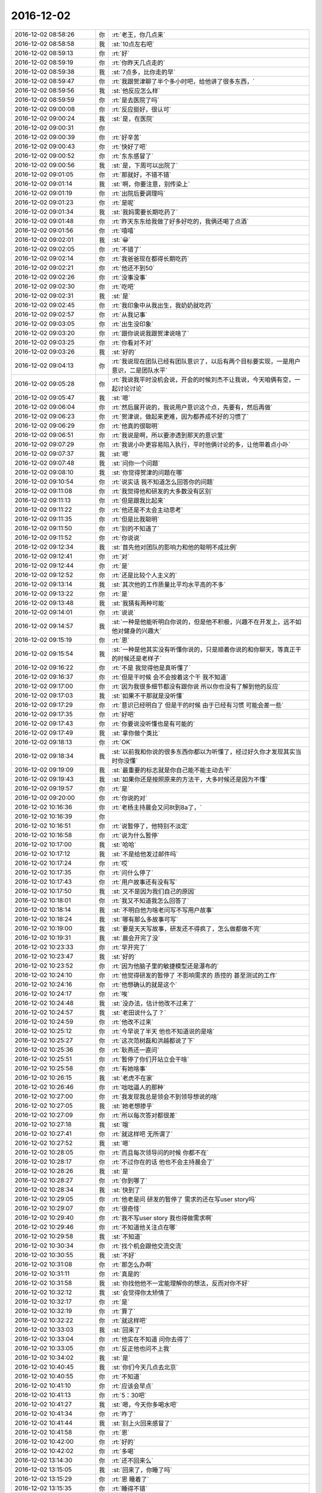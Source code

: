 2016-12-02
-------------

.. list-table::
   :widths: 25, 1, 60

   * - 2016-12-02 08:58:26
     - 你
     - :rt:`老王，你几点来`
   * - 2016-12-02 08:58:58
     - 我
     - :st:`10点左右吧`
   * - 2016-12-02 08:59:13
     - 你
     - :rt:`好`
   * - 2016-12-02 08:59:19
     - 你
     - :rt:`你昨天几点走的`
   * - 2016-12-02 08:59:38
     - 我
     - :st:`7点多，比你走的早`
   * - 2016-12-02 08:59:47
     - 你
     - :rt:`我跟贺津聊了半个多小时吧，给他讲了很多东西，`
   * - 2016-12-02 08:59:56
     - 我
     - :st:`他反应怎么样`
   * - 2016-12-02 08:59:59
     - 你
     - :rt:`是去医院了吗`
   * - 2016-12-02 09:00:08
     - 你
     - :rt:`反应挺好，很认可`
   * - 2016-12-02 09:00:24
     - 我
     - :st:`是，在医院`
   * - 2016-12-02 09:00:31
     - 你
     - .. image:: images/5c28db0ac9885633ade6ae69477b039d.gif
          :width: 100px
   * - 2016-12-02 09:00:39
     - 你
     - :rt:`好辛苦`
   * - 2016-12-02 09:00:43
     - 你
     - :rt:`快好了吧`
   * - 2016-12-02 09:00:52
     - 你
     - :rt:`东东感冒了`
   * - 2016-12-02 09:00:56
     - 我
     - :st:`是，下周可以出院了`
   * - 2016-12-02 09:01:05
     - 你
     - :rt:`那就好，不错不错`
   * - 2016-12-02 09:01:14
     - 我
     - :st:`啊，你要注意，别传染上`
   * - 2016-12-02 09:01:19
     - 你
     - :rt:`出院后要调理吗`
   * - 2016-12-02 09:01:23
     - 你
     - :rt:`是呢`
   * - 2016-12-02 09:01:34
     - 我
     - :st:`我妈需要长期吃药了`
   * - 2016-12-02 09:01:48
     - 你
     - :rt:`昨天东东给我做了好多好吃的，我俩还喝了点酒`
   * - 2016-12-02 09:01:56
     - 你
     - :rt:`嘻嘻`
   * - 2016-12-02 09:02:01
     - 我
     - :st:`😀`
   * - 2016-12-02 09:02:05
     - 你
     - :rt:`不错了`
   * - 2016-12-02 09:02:14
     - 你
     - :rt:`我爸爸现在都得长期吃药`
   * - 2016-12-02 09:02:21
     - 你
     - :rt:`他还不到50`
   * - 2016-12-02 09:02:26
     - 你
     - :rt:`没事没事`
   * - 2016-12-02 09:02:30
     - 你
     - :rt:`吃吧`
   * - 2016-12-02 09:02:31
     - 我
     - :st:`是`
   * - 2016-12-02 09:02:45
     - 你
     - :rt:`我印象中从我出生，我奶奶就吃药`
   * - 2016-12-02 09:02:57
     - 你
     - :rt:`从我记事`
   * - 2016-12-02 09:03:05
     - 你
     - :rt:`出生没印象`
   * - 2016-12-02 09:03:20
     - 你
     - :rt:`跟你说说我跟贺津说啥了`
   * - 2016-12-02 09:03:25
     - 你
     - :rt:`你看对不对`
   * - 2016-12-02 09:03:26
     - 我
     - :st:`好的`
   * - 2016-12-02 09:04:13
     - 你
     - :rt:`我说现在团队已经有团队意识了，以后有两个目标要实现，一是用户意识，二是团队水平`
   * - 2016-12-02 09:05:28
     - 你
     - :rt:`我说我平时没机会说，开会的时候刘杰不让我说，今天咱俩有空，一起讨论讨论`
   * - 2016-12-02 09:05:47
     - 我
     - :st:`嗯`
   * - 2016-12-02 09:06:04
     - 你
     - :rt:`然后展开说的，我说用户意识这个点，先要有，然后再做`
   * - 2016-12-02 09:06:23
     - 你
     - :rt:`贺津说，做起来更难，因为都养成不好的习惯了`
   * - 2016-12-02 09:06:29
     - 你
     - :rt:`他真的很聪明`
   * - 2016-12-02 09:06:51
     - 你
     - :rt:`我说是啊，所以要渗透到那天的意识里`
   * - 2016-12-02 09:07:29
     - 你
     - :rt:`我说小卟更容易陷入执行，平时他俩讨论的多，让他带着点小卟`
   * - 2016-12-02 09:07:37
     - 我
     - :st:`嗯`
   * - 2016-12-02 09:07:48
     - 我
     - :st:`问你一个问题`
   * - 2016-12-02 09:08:10
     - 我
     - :st:`你觉得贺津的问题在哪`
   * - 2016-12-02 09:10:54
     - 你
     - :rt:`说实话 我不知道怎么回答你的问题`
   * - 2016-12-02 09:11:08
     - 你
     - :rt:`我觉得他和研发的大多数没有区别`
   * - 2016-12-02 09:11:13
     - 你
     - :rt:`但是跟我比起来`
   * - 2016-12-02 09:11:22
     - 你
     - :rt:`他还是不太会主动思考`
   * - 2016-12-02 09:11:35
     - 你
     - :rt:`但是比我聪明`
   * - 2016-12-02 09:11:50
     - 你
     - :rt:`别的不知道了`
   * - 2016-12-02 09:11:52
     - 你
     - :rt:`你说说`
   * - 2016-12-02 09:12:34
     - 我
     - :st:`首先他对团队的影响力和他的聪明不成比例`
   * - 2016-12-02 09:12:41
     - 你
     - :rt:`对`
   * - 2016-12-02 09:12:44
     - 你
     - :rt:`是`
   * - 2016-12-02 09:12:52
     - 你
     - :rt:`还是比较个人主义的`
   * - 2016-12-02 09:13:14
     - 我
     - :st:`其次他的工作质量比平均水平高的不多`
   * - 2016-12-02 09:13:22
     - 你
     - :rt:`是`
   * - 2016-12-02 09:13:48
     - 我
     - :st:`我猜有两种可能`
   * - 2016-12-02 09:14:01
     - 你
     - :rt:`说说`
   * - 2016-12-02 09:14:57
     - 我
     - :st:`一种是他能听明白你说的，但是他不积极，兴趣不在开发上，远不如他对健身的兴趣大`
   * - 2016-12-02 09:15:19
     - 你
     - :rt:`恩`
   * - 2016-12-02 09:15:54
     - 我
     - :st:`一种是他其实没有听懂你说的，只是顺着你说的和你聊天，等真正干的时候还是老样子`
   * - 2016-12-02 09:16:22
     - 你
     - :rt:`不是 我觉得他是真听懂了`
   * - 2016-12-02 09:16:37
     - 你
     - :rt:`但是干时候 会不会按着这个干 我不知道`
   * - 2016-12-02 09:17:00
     - 你
     - :rt:`因为我很多细节都没有跟你说 所以你也没有了解到他的反应`
   * - 2016-12-02 09:17:03
     - 我
     - :st:`如果不干那就是没听懂`
   * - 2016-12-02 09:17:29
     - 你
     - :rt:`意识已经明白了 但是干的时候 由于已经有习惯 可能会差一些`
   * - 2016-12-02 09:17:35
     - 你
     - :rt:`好吧`
   * - 2016-12-02 09:17:43
     - 你
     - :rt:`你要说没听懂也是有可能的`
   * - 2016-12-02 09:17:49
     - 我
     - :st:`拿你做个类比`
   * - 2016-12-02 09:18:13
     - 你
     - :rt:`OK`
   * - 2016-12-02 09:18:34
     - 我
     - :st:`以前我和你说的很多东西你都以为听懂了，经过好久你才发现其实当时你没懂`
   * - 2016-12-02 09:19:09
     - 我
     - :st:`最重要的标志就是你自己能不能主动去干`
   * - 2016-12-02 09:19:43
     - 我
     - :st:`如果你还是按照原来的方法干，大多时候还是因为不懂`
   * - 2016-12-02 09:19:57
     - 你
     - :rt:`是`
   * - 2016-12-02 09:20:00
     - 你
     - :rt:`你说的对`
   * - 2016-12-02 10:16:36
     - 你
     - :rt:`老杨主持晨会又问8t到8a了，`
   * - 2016-12-02 10:16:39
     - 你
     - .. image:: images/f64d6b007c0790a42682c21a6e90cba8.gif
          :width: 100px
   * - 2016-12-02 10:16:51
     - 你
     - :rt:`说暂停了，他特别不淡定`
   * - 2016-12-02 10:16:58
     - 你
     - :rt:`说为什么暂停`
   * - 2016-12-02 10:17:00
     - 我
     - :st:`哈哈`
   * - 2016-12-02 10:17:12
     - 我
     - :st:`不是给他发过邮件吗`
   * - 2016-12-02 10:17:24
     - 你
     - :rt:`哎`
   * - 2016-12-02 10:17:35
     - 你
     - :rt:`问什么停了`
   * - 2016-12-02 10:17:43
     - 你
     - :rt:`用户故事还有没有写`
   * - 2016-12-02 10:17:50
     - 我
     - :st:`又不是因为我们自己的原因`
   * - 2016-12-02 10:18:01
     - 你
     - :rt:`我又不知道我怎么回答了`
   * - 2016-12-02 10:18:14
     - 我
     - :st:`不明白他为啥老问写不写用户故事`
   * - 2016-12-02 10:18:24
     - 我
     - :st:`哪有那么多故事可写`
   * - 2016-12-02 10:19:00
     - 我
     - :st:`要是天天写故事，研发还不得疯了，怎么做都做不完`
   * - 2016-12-02 10:19:31
     - 我
     - :st:`晨会开完了没`
   * - 2016-12-02 10:23:33
     - 你
     - :rt:`早开完了`
   * - 2016-12-02 10:23:47
     - 我
     - :st:`好的`
   * - 2016-12-02 10:23:52
     - 你
     - :rt:`因为他脑子里的敏捷模型还是瀑布的`
   * - 2016-12-02 10:24:10
     - 你
     - :rt:`他觉得研发的暂停了  不影响需求的 质控的 甚至测试的工作`
   * - 2016-12-02 10:24:16
     - 你
     - :rt:`他想确认的就是这个`
   * - 2016-12-02 10:24:17
     - 你
     - :rt:`唉`
   * - 2016-12-02 10:24:48
     - 我
     - :st:`没办法，估计他改不过来了`
   * - 2016-12-02 10:24:57
     - 我
     - :st:`老田说什么了？`
   * - 2016-12-02 10:24:59
     - 你
     - :rt:`他改不过来`
   * - 2016-12-02 10:25:12
     - 你
     - :rt:`今早说了半天 他也不知道说的是啥`
   * - 2016-12-02 10:25:27
     - 你
     - :rt:`这次范树磊和洪越都说了下`
   * - 2016-12-02 10:25:36
     - 你
     - :rt:`耿燕还一直问`
   * - 2016-12-02 10:25:51
     - 你
     - :rt:`暂停了你们开站立会干啥`
   * - 2016-12-02 10:25:58
     - 你
     - :rt:`有她啥事`
   * - 2016-12-02 10:26:15
     - 我
     - :st:`老虎不在家`
   * - 2016-12-02 10:26:46
     - 你
     - :rt:`咄咄逼人的那种`
   * - 2016-12-02 10:27:00
     - 你
     - :rt:`我发现我总是领会不到领导想说的啥`
   * - 2016-12-02 10:27:05
     - 我
     - :st:`她老想掺乎`
   * - 2016-12-02 10:27:09
     - 你
     - :rt:`所以每次答对都很差`
   * - 2016-12-02 10:27:18
     - 我
     - :st:`哦`
   * - 2016-12-02 10:27:41
     - 你
     - :rt:`就这样吧 无所谓了`
   * - 2016-12-02 10:27:52
     - 我
     - :st:`嗯`
   * - 2016-12-02 10:28:05
     - 你
     - :rt:`而且每次领导问的时候 你都不在`
   * - 2016-12-02 10:28:17
     - 你
     - :rt:`不过你在的话 他也不会主持晨会了`
   * - 2016-12-02 10:28:26
     - 我
     - :st:`是`
   * - 2016-12-02 10:28:27
     - 你
     - :rt:`你到哪了`
   * - 2016-12-02 10:28:34
     - 我
     - :st:`快到了`
   * - 2016-12-02 10:29:05
     - 你
     - :rt:`他老是问 研发的暂停了 需求的还在写user story吗`
   * - 2016-12-02 10:29:07
     - 你
     - :rt:`很奇怪`
   * - 2016-12-02 10:29:40
     - 你
     - :rt:`我不写user story 我也得做需求啊`
   * - 2016-12-02 10:29:46
     - 你
     - :rt:`不知道他关注点在哪`
   * - 2016-12-02 10:29:58
     - 我
     - :st:`不知道`
   * - 2016-12-02 10:30:34
     - 你
     - :rt:`找个机会跟他交流交流`
   * - 2016-12-02 10:30:55
     - 我
     - :st:`不好`
   * - 2016-12-02 10:31:08
     - 你
     - :rt:`那怎么办啊`
   * - 2016-12-02 10:31:11
     - 你
     - :rt:`真是的`
   * - 2016-12-02 10:31:58
     - 我
     - :st:`你找他他不一定能理解你的想法，反而对你不好`
   * - 2016-12-02 10:32:12
     - 我
     - :st:`会觉得你太矫情了`
   * - 2016-12-02 10:32:17
     - 你
     - :rt:`是`
   * - 2016-12-02 10:32:19
     - 你
     - :rt:`算了`
   * - 2016-12-02 10:32:22
     - 你
     - :rt:`就这样吧`
   * - 2016-12-02 10:33:03
     - 我
     - :st:`回来了`
   * - 2016-12-02 10:33:04
     - 你
     - :rt:`他实在不知道 问你去得了`
   * - 2016-12-02 10:33:05
     - 你
     - :rt:`反正他也问不上我`
   * - 2016-12-02 10:34:02
     - 我
     - :st:`是`
   * - 2016-12-02 10:40:45
     - 我
     - :st:`你们今天几点去北京`
   * - 2016-12-02 10:40:55
     - 你
     - :rt:`不知道`
   * - 2016-12-02 10:41:10
     - 你
     - :rt:`应该会早点`
   * - 2016-12-02 10:41:13
     - 你
     - :rt:`5：30吧`
   * - 2016-12-02 10:41:27
     - 我
     - :st:`嗯，今天你多喝水吧`
   * - 2016-12-02 10:41:34
     - 你
     - :rt:`咋了`
   * - 2016-12-02 10:41:44
     - 我
     - :st:`别上火回来感冒了`
   * - 2016-12-02 10:41:58
     - 你
     - :rt:`恩`
   * - 2016-12-02 10:42:00
     - 你
     - :rt:`好的`
   * - 2016-12-02 10:42:02
     - 你
     - :rt:`多喝`
   * - 2016-12-02 13:14:30
     - 你
     - :rt:`还不回来么`
   * - 2016-12-02 13:15:05
     - 我
     - :st:`回来了，你睡了吗`
   * - 2016-12-02 13:15:29
     - 你
     - :rt:`恩 睡着了`
   * - 2016-12-02 13:15:35
     - 你
     - :rt:`睡得不错`
   * - 2016-12-02 13:15:36
     - 我
     - :st:`好的`
   * - 2016-12-02 13:15:41
     - 你
     - :rt:`我今天还没跟你说话呢`
   * - 2016-12-02 13:15:51
     - 我
     - :st:`是[微笑]`
   * - 2016-12-02 13:18:40
     - 我
     - :st:`上午你都忙什么了`
   * - 2016-12-02 13:19:09
     - 你
     - :rt:`什么都没忙 开了个会`
   * - 2016-12-02 13:19:33
     - 你
     - :rt:`刘杰跟你说给杨总发邮件的事了吗`
   * - 2016-12-02 13:19:50
     - 我
     - :st:`说了，无所谓了`
   * - 2016-12-02 13:20:25
     - 你
     - :rt:`无所谓`
   * - 2016-12-02 13:20:35
     - 你
     - :rt:`我上午跟杨总说了句 他根本不关心`
   * - 2016-12-02 13:20:43
     - 你
     - :rt:`他就是想知道为什么暂停了`
   * - 2016-12-02 13:20:44
     - 我
     - :st:`下午我要去听他们的任职资格培训`
   * - 2016-12-02 13:20:49
     - 你
     - :rt:`哦`
   * - 2016-12-02 13:20:50
     - 你
     - :rt:`去吧`
   * - 2016-12-02 13:42:40
     - 你
     - :rt:`这么点事 怎么弄这么磨叽`
   * - 2016-12-02 13:43:06
     - 我
     - :st:`哈哈，还不都是田整的`
   * - 2016-12-02 13:43:23
     - 你
     - :rt:`真磨叽`
   * - 2016-12-02 13:43:38
     - 我
     - :st:`你知道当初我让他使劲要机器，他和我说要不来，就这么多`
   * - 2016-12-02 13:43:44
     - 你
     - :rt:`他现在之所以成保姆 还是最开始要资源的时候 要的少`
   * - 2016-12-02 13:44:26
     - 我
     - :st:`他当初不想让我插手，大包大揽`
   * - 2016-12-02 13:44:34
     - 我
     - :st:`现在出事自己兜着吧`
   * - 2016-12-02 13:44:38
     - 你
     - :rt:`唉`
   * - 2016-12-02 13:44:42
     - 你
     - :rt:`那肯定的啊`
   * - 2016-12-02 13:44:45
     - 你
     - :rt:`二组就那么水平`
   * - 2016-12-02 13:44:57
     - 你
     - :rt:`他自己水平高 起100个都能干活`
   * - 2016-12-02 13:45:15
     - 你
     - :rt:`现在二组水平低 当初要的时候多要不就行了`
   * - 2016-12-02 13:45:38
     - 我
     - :st:`唉`
   * - 2016-12-02 13:46:10
     - 我
     - :st:`你知道，老田就是胳臂肘往外拐的人`
   * - 2016-12-02 13:46:49
     - 我
     - :st:`你看现在这种情况，他不说去想法要机器，反而说二组配的不对`
   * - 2016-12-02 13:47:00
     - 你
     - :rt:`就是呗`
   * - 2016-12-02 13:47:03
     - 你
     - :rt:`就是没能力`
   * - 2016-12-02 13:47:11
     - 我
     - :st:`哪有这种出了事压榨自己人的道理`
   * - 2016-12-02 13:47:19
     - 你
     - :rt:`他总是这样啊`
   * - 2016-12-02 13:50:48
     - 你
     - :rt:`业务分析能力(BusinessAnalysis)
       • 工程技术能力(Engineering)
       • 领导和协调能力`
   * - 2016-12-02 13:51:02
     - 你
     - :rt:`PO的这些个能力里边的工程技术指什么`
   * - 2016-12-02 13:51:24
     - 我
     - :st:`就是软件工程的工程`
   * - 2016-12-02 13:51:35
     - 你
     - :rt:`哦`
   * - 2016-12-02 14:05:38
     - 我
     - :st:`你从哪看来的`
   * - 2016-12-02 14:05:58
     - 你
     - :rt:`你发给我的ppt`
   * - 2016-12-02 14:06:10
     - 我
     - :st:`我写的吗？`
   * - 2016-12-02 14:06:56
     - 你
     - :rt:`不是`
   * - 2016-12-02 14:07:04
     - 你
     - :rt:`是你很早发给我的一个`
   * - 2016-12-02 14:07:10
     - 你
     - :rt:`scrum.pdf的`
   * - 2016-12-02 14:07:27
     - 你
     - .. image:: images/117209.jpg
          :width: 100px
   * - 2016-12-02 14:07:37
     - 我
     - :st:`哦，我想不起来了`
   * - 2016-12-02 14:08:43
     - 你
     - :rt:`没事啊`
   * - 2016-12-02 14:08:48
     - 你
     - :rt:`想不起来拉倒`
   * - 2016-12-02 14:08:55
     - 你
     - :rt:`你今天下午是不是很忙啊`
   * - 2016-12-02 14:09:05
     - 我
     - :st:`不忙`
   * - 2016-12-02 14:09:10
     - 我
     - :st:`可以陪你`
   * - 2016-12-02 14:09:22
     - 你
     - :rt:`你不是要审核他们的PPT吗`
   * - 2016-12-02 14:09:47
     - 我
     - :st:`对呀，分一小块精力就够了`
   * - 2016-12-02 14:10:04
     - 我
     - :st:`这些东西对我来说还不是问题`
   * - 2016-12-02 14:10:12
     - 你
     - :rt:`哈哈`
   * - 2016-12-02 14:11:50
     - 你
     - :rt:`那次刘杰说加任务 你说怎么研发的说加任务就加任务呢   这句话什么意思啊`
   * - 2016-12-02 14:11:58
     - 你
     - :rt:`就是VM迁移之前`
   * - 2016-12-02 14:12:05
     - 你
     - :rt:`你还记得吗`
   * - 2016-12-02 14:12:10
     - 我
     - :st:`记得`
   * - 2016-12-02 14:12:38
     - 我
     - :st:`要保证sprint的严肃性`
   * - 2016-12-02 14:13:10
     - 你
     - :rt:`要是整个团队都认可了 加任务 那就得加吧`
   * - 2016-12-02 14:13:15
     - 我
     - :st:`否则迭代变来变去怎么保证进度`
   * - 2016-12-02 14:13:33
     - 你
     - :rt:`明白了`
   * - 2016-12-02 14:15:50
     - 我
     - :st:`现在研发把task当成一个救命稻草`
   * - 2016-12-02 14:16:03
     - 你
     - :rt:`研发的事太多了`
   * - 2016-12-02 14:16:06
     - 我
     - :st:`但凡干点活都要加task`
   * - 2016-12-02 14:16:07
     - 你
     - :rt:`各种幺蛾子`
   * - 2016-12-02 14:16:16
     - 你
     - :rt:`是呗`
   * - 2016-12-02 14:16:24
     - 你
     - :rt:`小卜是`
   * - 2016-12-02 14:16:27
     - 你
     - :rt:`贺津没有`
   * - 2016-12-02 14:16:45
     - 你
     - :rt:`我觉得一组的随便哪个 比二组最好的都强`
   * - 2016-12-02 14:16:48
     - 我
     - :st:`所以不能让他们随便加`
   * - 2016-12-02 14:16:55
     - 你
     - :rt:`恩`
   * - 2016-12-02 14:16:57
     - 我
     - :st:`是`
   * - 2016-12-02 14:17:08
     - 我
     - :st:`不是一个档次的`
   * - 2016-12-02 14:17:28
     - 你
     - :rt:`对啊`
   * - 2016-12-02 14:18:13
     - 你
     - :rt:`而且 昨天我跟贺津说的话 贺津要我今天开个会 给大家说一下 今早开完会了 我觉得他们都认为我说的是废话 根本没往脑子里进`
   * - 2016-12-02 14:18:27
     - 你
     - :rt:`而且刘杰就是个搅和事的`
   * - 2016-12-02 14:18:37
     - 你
     - :rt:`啥也不懂 一直装明白`
   * - 2016-12-02 14:18:54
     - 你
     - :rt:`我不说他也不说 我一说他就开始说`
   * - 2016-12-02 14:19:01
     - 我
     - :st:`嗯`
   * - 2016-12-02 14:19:19
     - 你
     - :rt:`就这样吧 我也不想管了`
   * - 2016-12-02 14:19:32
     - 你
     - :rt:`我还是专心钻研我的scrum吧`
   * - 2016-12-02 14:19:49
     - 我
     - :st:`是`
   * - 2016-12-02 14:20:08
     - 你
     - :rt:`管还容易陷入细节去`
   * - 2016-12-02 14:20:15
     - 你
     - :rt:`目标都找不到了`
   * - 2016-12-02 14:20:28
     - 你
     - :rt:`出头的事 多让她干吧`
   * - 2016-12-02 14:20:30
     - 我
     - :st:`没错`
   * - 2016-12-02 14:20:38
     - 你
     - :rt:`我要退居二线了`
   * - 2016-12-02 14:20:46
     - 我
     - :st:`😀`
   * - 2016-12-02 14:21:10
     - 你
     - :rt:`就今早给杨总汇报 说这两天VM的时候 研发的干啥 你猜人家刘杰写的啥`
   * - 2016-12-02 14:21:24
     - 你
     - :rt:`（1）       明确了后续任务的设计思路`
   * - 2016-12-02 14:21:41
     - 你
     - :rt:`这杨总看了 骗鬼呢吧`
   * - 2016-12-02 14:21:52
     - 你
     - :rt:`能再虚点吗`
   * - 2016-12-02 14:22:00
     - 我
     - :st:`😀`
   * - 2016-12-02 14:22:15
     - 你
     - :rt:`我懒得管`
   * - 2016-12-02 14:22:17
     - 你
     - :rt:`不管了`
   * - 2016-12-02 14:22:20
     - 你
     - :rt:`也管不了`
   * - 2016-12-02 14:22:25
     - 你
     - :rt:`反正他们也不是我的人`
   * - 2016-12-02 14:22:34
     - 我
     - :st:`不过我觉得你还不能退`
   * - 2016-12-02 14:22:48
     - 你
     - :rt:`不退`
   * - 2016-12-02 14:22:59
     - 你
     - :rt:`我是这些无关紧要的事不管了`
   * - 2016-12-02 14:23:05
     - 我
     - :st:`你需要拿这次当锻炼的机会`
   * - 2016-12-02 14:23:11
     - 你
     - :rt:`以后的政治课 只给贺津上`
   * - 2016-12-02 14:24:56
     - 你
     - .. image:: images/117269.jpg
          :width: 100px
   * - 2016-12-02 14:25:03
     - 你
     - :rt:`看蓝体字`
   * - 2016-12-02 14:25:28
     - 我
     - :st:`嗯`
   * - 2016-12-02 14:32:46
     - 你
     - :rt:`亲 我想到一点`
   * - 2016-12-02 14:36:42
     - 我
     - :st:`说吧`
   * - 2016-12-02 14:36:56
     - 你
     - :rt:`既然task 是全力以赴完成所需的时间  而且我看ppt的后边还说『更新Sprint Backlog,包括增减任务项、更新任务进度和状态』  也就是说task是可以删减的  但是task任意删减后进度怎么保障呢 ？靠每个人的用户意识 。这条逻辑是对的。`
   * - 2016-12-02 14:37:39
     - 你
     - :rt:`可是 我们评估完task后 release的时间  是需要告知用户的 一旦发现不能完成就需要PO和客户谈对吗`
   * - 2016-12-02 14:37:52
     - 我
     - :st:`对呀`
   * - 2016-12-02 14:40:27
     - 我
     - :st:`还有吗`
   * - 2016-12-02 14:40:36
     - 你
     - :rt:`我没想好`
   * - 2016-12-02 14:40:40
     - 你
     - :rt:`稍等`
   * - 2016-12-02 14:56:15
     - 你
     - :rt:`对了 RPM包的那个需求 早上开晨会的时候洪越说开发单独工具  杨总不需要`
   * - 2016-12-02 14:56:29
     - 你
     - :rt:`但是杨总说的是 不需要图形化的`
   * - 2016-12-02 14:56:37
     - 你
     - :rt:`早上说了句`
   * - 2016-12-02 14:56:41
     - 你
     - :rt:`旭明估计会跟你说的`
   * - 2016-12-02 14:56:42
     - 我
     - :st:`哦`
   * - 2016-12-02 14:57:04
     - 我
     - :st:`这个我打算让番薯干`
   * - 2016-12-02 14:57:34
     - 你
     - :rt:`我知道`
   * - 2016-12-02 14:57:45
     - 你
     - :rt:`不是因为Python啥的这边不熟嘛`
   * - 2016-12-02 14:57:52
     - 你
     - :rt:`你问问旭明吧`
   * - 2016-12-02 14:57:59
     - 我
     - :st:`好的`
   * - 2016-12-02 15:34:13
     - 你
     - :rt:`我今天估计得早走`
   * - 2016-12-02 15:34:37
     - 我
     - :st:`好吧，我争取快点，早点回去`
   * - 2016-12-02 15:34:52
     - 你
     - :rt:`为啥`
   * - 2016-12-02 15:34:57
     - 你
     - :rt:`你不回来我也可以走`
   * - 2016-12-02 15:35:02
     - 你
     - :rt:`哈哈`
   * - 2016-12-02 15:35:11
     - 我
     - :st:`那我就看不见你啦[流泪]`
   * - 2016-12-02 15:35:37
     - 你
     - :rt:`哈哈`
   * - 2016-12-02 15:35:39
     - 你
     - :rt:`是呗`
   * - 2016-12-02 15:36:05
     - 我
     - :st:`还有三个人[大哭]`
   * - 2016-12-02 15:38:41
     - 你
     - :rt:`哈哈`
   * - 2016-12-02 15:38:45
     - 你
     - :rt:`我还不走呢`
   * - 2016-12-02 15:38:49
     - 你
     - :rt:`只是会早走`
   * - 2016-12-02 15:38:55
     - 我
     - :st:`嗯`
   * - 2016-12-02 15:39:05
     - 我
     - :st:`我已经催他们了`
   * - 2016-12-02 15:39:26
     - 我
     - :st:`他们敢给我拖[发怒]`
   * - 2016-12-02 15:39:29
     - 你
     - :rt:`哈哈`
   * - 2016-12-02 15:39:33
     - 你
     - :rt:`真厉害`
   * - 2016-12-02 15:39:54
     - 你
     - :rt:`我也想让你回来`
   * - 2016-12-02 15:40:07
     - 我
     - :st:`嗯`
   * - 2016-12-02 15:44:18
     - 你
     - :rt:`人力分解没人给我 除了胖子`
   * - 2016-12-02 15:44:24
     - 你
     - :rt:`我还想今天写完呢`
   * - 2016-12-02 15:44:40
     - 我
     - :st:`那你去催他们`
   * - 2016-12-02 16:01:14
     - 我
     - :st:`王旭太磨叽啦`
   * - 2016-12-02 16:04:53
     - 你
     - :rt:`恩`
   * - 2016-12-02 16:04:59
     - 你
     - :rt:`他就是个墨迹的人`
   * - 2016-12-02 16:05:11
     - 我
     - :st:`掐死他`
   * - 2016-12-02 16:05:21
     - 你
     - :rt:`哈哈`
   * - 2016-12-02 16:45:40
     - 我
     - :st:`完事了`
   * - 2016-12-02 16:46:02
     - 我
     - :st:`我让他们快快快`
   * - 2016-12-02 16:56:07
     - 我
     - :st:`你去哪了，看不见你[流泪]`
   * - 2016-12-02 18:07:35
     - 你
     - :rt:`杨总讲ppt让过去听`
   * - 2016-12-02 18:07:43
     - 你
     - :rt:`而且给老田发的微信`
   * - 2016-12-02 18:08:00
     - 你
     - :rt:`老田跟我们说，谁想听可以去`
   * - 2016-12-02 18:08:24
     - 我
     - :st:`你是主动去的还是领导点名的`
   * - 2016-12-02 18:08:59
     - 你
     - :rt:`领导没点名`
   * - 2016-12-02 18:09:20
     - 你
     - :rt:`领导在洽谈室给老田发的微信，`
   * - 2016-12-02 18:09:37
     - 你
     - :rt:`老田跟我说领导让去听听他做的培训，`
   * - 2016-12-02 18:09:42
     - 我
     - :st:`嗯，你今天还去北京吗`
   * - 2016-12-02 18:09:50
     - 你
     - :rt:`然后又叫的王志心`
   * - 2016-12-02 18:09:56
     - 你
     - :rt:`刘杰也来了`
   * - 2016-12-02 18:10:11
     - 我
     - :st:`哦`
   * - 2016-12-02 18:10:27
     - 你
     - :rt:`去啊`
   * - 2016-12-02 18:10:28
     - 你
     - :rt:`去`
   * - 2016-12-02 18:10:50
     - 我
     - :st:`赶紧吧，太晚了`
   * - 2016-12-02 18:15:27
     - 你
     - :rt:`屋里就4个人，我不好意发微信`
   * - 2016-12-02 18:15:30
     - 你
     - :rt:`就没搭理你`
   * - 2016-12-02 18:15:38
     - 我
     - :st:`没事`
   * - 2016-12-02 18:15:41
     - 你
     - :rt:`不过还是有点收获的`
   * - 2016-12-02 18:15:52
     - 我
     - :st:`嗯`
   * - 2016-12-02 18:16:09
     - 我
     - :st:`你扁桃体怎么样了`
   * - 2016-12-02 18:16:14
     - 我
     - :st:`嗓子疼吗`
   * - 2016-12-02 18:16:57
     - 你
     - :rt:`做需求就该接触接触一线`
   * - 2016-12-02 18:16:58
     - 你
     - :rt:`不说了`
   * - 2016-12-02 18:16:59
     - 你
     - :rt:`下周见`
   * - 2016-12-02 18:17:06
     - 你
     - :rt:`不说了`
   * - 2016-12-02 18:17:09
     - 你
     - :rt:`下周见`
   * - 2016-12-02 18:17:11
     - 我
     - :st:`嗯`